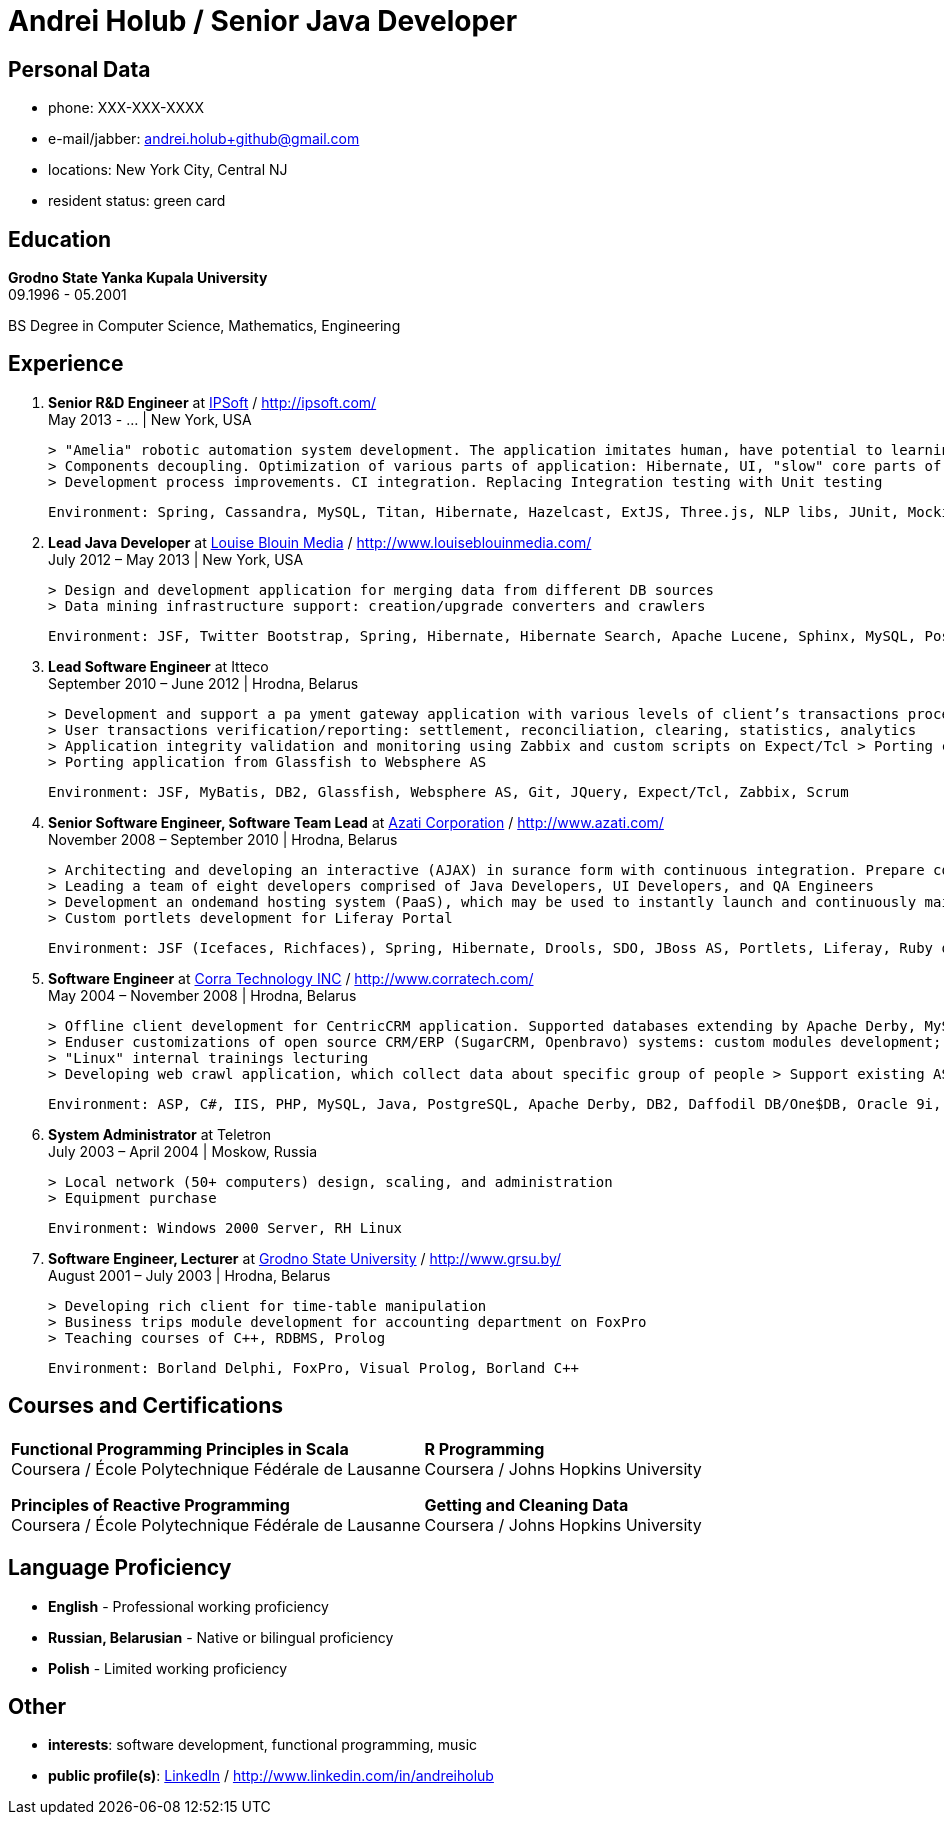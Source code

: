 = Andrei Holub / Senior Java Developer
:Email:		andrei.holub+github@gmail.com
:Phone:		XXX-XXX-XXXX


== Personal Data

* phone:				{phone}
* e-mail/jabber:		{email}
* locations:			New York City, Central NJ
* resident status:		green card


== Education

*Grodno State Yanka Kupala University* +
09.1996 - 05.2001

BS Degree in Computer Science, Mathematics, Engineering


== Experience

. *Senior R&D Engineer* at http://ipsoft.com/[IPSoft] / http://ipsoft.com/ +
  May 2013 - ... | New York, USA

  > "Amelia" robotic automation system development. The application imitates human, have potential to learning and trying to replace level 1 technical support
  > Components decoupling. Optimization of various parts of application: Hibernate, UI, "slow" core parts of code.
  > Development process improvements. CI integration. Replacing Integration testing with Unit testing

  Environment: Spring, Cassandra, MySQL, Titan, Hibernate, Hazelcast, ExtJS, Three.js, NLP libs, JUnit, Mockito, Spring Boot, Java Mission Control, JProfiler, Jetty, Jenkins CI

. *Lead Java Developer* at http://www.louiseblouinmedia.com/[Louise Blouin Media] / http://www.louiseblouinmedia.com/ +
  July 2012 – May 2013 | New York, USA

  > Design and development application for merging data from different DB sources
  > Data mining infrastructure support: creation/upgrade converters and crawlers

  Environment: JSF, Twitter Bootstrap, Spring, Hibernate, Hibernate Search, Apache Lucene, Sphinx, MySQL, PostgreSQL, Glassfish, JMeter, Jenkins CI

. *Lead Software Engineer* at Itteco +
  September 2010 – June 2012 | Hrodna, Belarus

  > Development and support a pa yment gateway application with various levels of client’s transactions processing integration (SOAP or XML, HTTPS Request/Response based interfaces, redirecting to the shopping interface on the server).
  > User transactions verification/reporting: settlement, reconciliation, clearing, statistics, analytics
  > Application integrity validation and monitoring using Zabbix and custom scripts on Expect/Tcl > Porting clustered collocated application to distributed architecture
  > Porting application from Glassfish to Websphere AS

  Environment: JSF, MyBatis, DB2, Glassfish, Websphere AS, Git, JQuery, Expect/Tcl, Zabbix, Scrum

. *Senior Software Engineer, Software Team Lead* at http://www.azati.com/[Azati Corporation] / http://www.azati.com/ +
  November 2008 – September 2010 | Hrodna, Belarus

  > Architecting and developing an interactive (AJAX) in surance form with continuous integration. Prepare collected data for feature processing by another development team.
  > Leading a team of eight developers comprised of Java Developers, UI Developers, and QA Engineers
  > Development an on­demand hosting system (PaaS), which may be used to instantly launch and continuously maintain pre­configured web­based applications in a Amazon EC2 cloud computing environment
  > Custom portlets development for Liferay Portal

  Environment: JSF (Icefaces, Richfaces), Spring, Hibernate, Drools, SDO, JBoss AS, Portlets, Liferay, Ruby on Rails, Subversion, Amazon WS, EC2, S3, Redmine, JUnit, Hudson CI, Agile

. *Software Engineer* at http://www.corratech.com/[Corra Technology INC] / http://www.corratech.com/ +
  May 2004 – November 2008 | Hrodna, Belarus

  > Offline client development for CentricCRM application. Supported databases extending by Apache Derby, MySQL, DB2, Daffodil DB/One$DB
  > End­user customizations of open source CRM/ERP (SugarCRM, Openbravo) systems: custom modules development; reports; adjustment to user’s business process
  > "Linux" internal trainings lecturing
  > Developing web crawl application, which collect data about specific group of people > Support existing ASP, Perl applications

  Environment: ASP, C#, IIS, PHP, MySQL, Java, PostgreSQL, Apache Derby, DB2, Daffodil DB/One$DB, Oracle 9i, PL/SQL Jasper Reports, Perl, Atlassian Confluence, RUP

. *System Administrator* at Teletron +
  July 2003 – April 2004 | Moskow, Russia

  > Local network (50+ computers) design, scaling, and administration
  > Equipment purchase

  Environment: Windows 2000 Server, RH Linux

. *Software Engineer, Lecturer* at http://www.grsu.by/[Grodno State University] / http://www.grsu.by/ +
  August 2001 – July 2003 | Hrodna, Belarus

  > Developing rich client for time-table manipulation
  > Business trips module development for accounting department on FoxPro
  > Teaching courses of C++, RDBMS, Prolog

  Environment: Borland Delphi, FoxPro, Visual Prolog, Borland C++


== Courses and Certifications

:frame: none
:grid: none

[cols="2"]
|==================================================
|
*Functional Programming Principles in Scala* +
Coursera / École Polytechnique Fédérale de Lausanne

*Principles of Reactive Programming* +
Coursera / École Polytechnique Fédérale de Lausanne

|
*R Programming* +
Coursera / Johns Hopkins University

*Getting and Cleaning Data* +
Coursera / Johns Hopkins University

|==================================================


== Language Proficiency

* *English* - Professional working proficiency
* *Russian, Belarusian* - Native or bilingual proficiency
* *Polish* - Limited working proficiency


== Other

* *interests*: software development, functional programming, music
* *public profile(s)*: http://www.linkedin.com/in/andreiholub[LinkedIn] / http://www.linkedin.com/in/andreiholub
